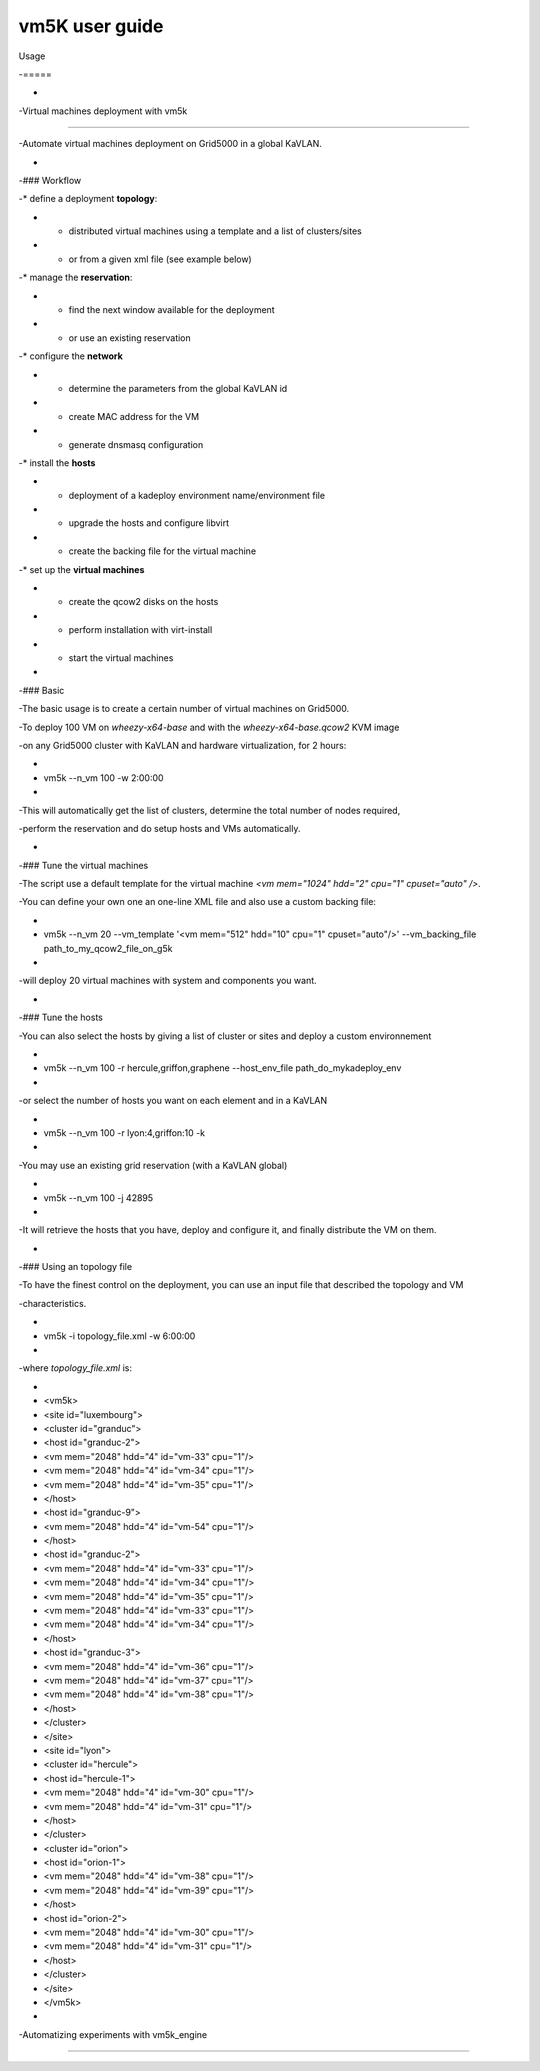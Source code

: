 ****************
vm5K user guide
****************



Usage

-=====

-

-Virtual machines deployment with vm5k

--------------------------------------

-Automate virtual machines deployment on Grid5000 in a global KaVLAN.

-

-### Workflow

-* define a deployment **topology**:

-  * distributed virtual machines using a template and a list of clusters/sites

-  * or from a given xml file (see example below)

-* manage the **reservation**:

-  * find the next window available for the deployment

-  * or use an existing reservation

-* configure the **network**

-  * determine the parameters from the global KaVLAN id

-  * create MAC address for the VM

-  * generate dnsmasq configuration

-* install the **hosts**

-  * deployment of a kadeploy environment name/environment file

-  * upgrade the hosts and configure libvirt

-  * create the backing file for the virtual machine

-* set up the **virtual machines**

-  * create the qcow2 disks on the hosts

-  * perform installation with virt-install

-  * start the virtual machines

-

-### Basic

-The basic usage is to create a certain number of virtual machines on Grid5000.

-To deploy 100 VM on *wheezy-x64-base* and with the *wheezy-x64-base.qcow2* KVM image

-on any Grid5000 cluster with KaVLAN and hardware virtualization, for 2 hours:

-

-    vm5k --n_vm 100 -w 2:00:00

-

-This will automatically get the list of clusters, determine the total number of nodes required,

-perform the reservation and do setup hosts and VMs automatically.

-

-### Tune the virtual machines

-The script use a default template for the virtual machine `<vm mem="1024" hdd="2" cpu="1" cpuset="auto" />`.

-You can define your own one an one-line XML file and also use a custom backing file:

-

-    vm5k --n_vm 20 --vm_template '<vm mem="512" hdd="10" cpu="1" cpuset="auto"/>' --vm_backing_file path_to_my_qcow2_file_on_g5k

-

-will deploy 20 virtual machines with system and components you want.

-

-### Tune the hosts

-You can also select the hosts by giving a list of cluster or sites and deploy a custom environnement

-

-    vm5k --n_vm 100 -r hercule,griffon,graphene --host_env_file path_do_mykadeploy_env

-

-or select the number of hosts you want on each element and in a KaVLAN

-

-    vm5k --n_vm 100 -r lyon:4,griffon:10 -k

-

-You may use an existing grid reservation (with a KaVLAN global)

-

-    vm5k --n_vm 100 -j 42895

-

-It will retrieve the hosts that you have, deploy and configure it, and finally distribute the VM on them.

-

-### Using an topology file

-To have the finest control on the deployment, you can use an input file that described the topology and VM

-characteristics.

-

-    vm5k -i topology_file.xml -w 6:00:00

-

-where `topology_file.xml` is:

-

-    <vm5k>

-      <site id="luxembourg">

-        <cluster id="granduc">

-          <host id="granduc-2">

-            <vm mem="2048" hdd="4" id="vm-33" cpu="1"/>

-            <vm mem="2048" hdd="4" id="vm-34" cpu="1"/>

-            <vm mem="2048" hdd="4" id="vm-35" cpu="1"/>

-          </host>

-          <host id="granduc-9">

-            <vm mem="2048" hdd="4" id="vm-54" cpu="1"/>

-          </host>

-          <host id="granduc-2">

-            <vm mem="2048" hdd="4" id="vm-33" cpu="1"/>

-            <vm mem="2048" hdd="4" id="vm-34" cpu="1"/>

-            <vm mem="2048" hdd="4" id="vm-35" cpu="1"/>

-            <vm mem="2048" hdd="4" id="vm-33" cpu="1"/>

-            <vm mem="2048" hdd="4" id="vm-34" cpu="1"/>

-          </host>

-          <host id="granduc-3">

-            <vm mem="2048" hdd="4" id="vm-36" cpu="1"/>

-            <vm mem="2048" hdd="4" id="vm-37" cpu="1"/>

-            <vm mem="2048" hdd="4" id="vm-38" cpu="1"/>

-          </host>

-        </cluster>

-      </site>

-      <site id="lyon">

-        <cluster id="hercule">

-          <host id="hercule-1">

-            <vm mem="2048" hdd="4" id="vm-30" cpu="1"/>

-            <vm mem="2048" hdd="4" id="vm-31" cpu="1"/>

-          </host>

-        </cluster>

-        <cluster id="orion">

-          <host id="orion-1">

-            <vm mem="2048" hdd="4" id="vm-38" cpu="1"/>

-            <vm mem="2048" hdd="4" id="vm-39" cpu="1"/>

-          </host>

-           <host id="orion-2">

-            <vm mem="2048" hdd="4" id="vm-30" cpu="1"/>

-            <vm mem="2048" hdd="4" id="vm-31" cpu="1"/>

-          </host>

-        </cluster>

-      </site>

-     </vm5k>

-

-Automatizing experiments with vm5k_engine

------------------------------------------